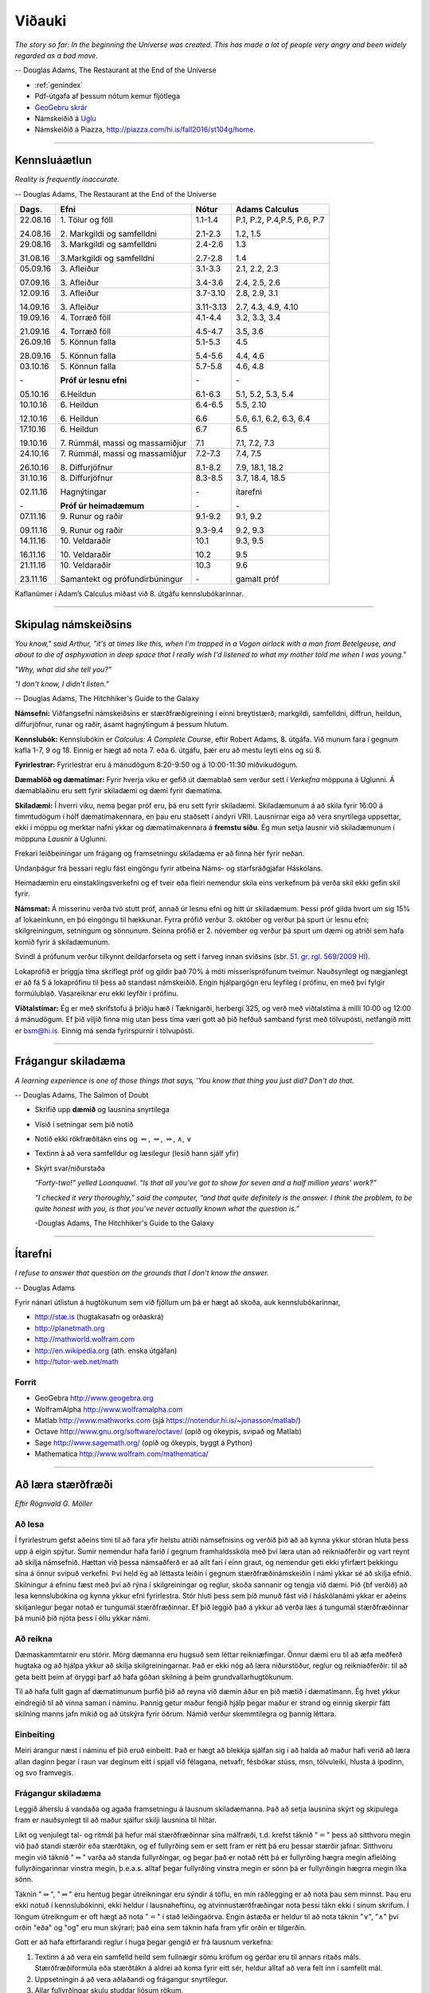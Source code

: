 Viðauki
=======

*The story so far:
In the beginning the Universe was created.
This has made a lot of people very angry and been widely regarded as a bad move.*

-- Douglas Adams, The Restaurant at the End of the Universe


* :ref:`genindex`

* Pdf-útgafa af þessum nótum kemur fljótlega

* `GeoGebru skrár <Stae104_geogebra.zip>`_

* Námskeiðið á `Uglu <https://ugla.hi.is/kv/index2.php?sid=219&namsknr=09101120166>`_

* Námskeiðið á Piazza, http://piazza.com/hi.is/fall2016/st104g/home.

.. raw:: latex

    \newpage

---------

Kennsluáætlun
-------------

*Reality is frequently inaccurate.*

-- Douglas Adams, The Restaurant at the End of the Universe

+----------+----------------------------------+-----------+------------------------------+
| Dags.    | Efni                             | Nótur     | Adams Calculus               |
+==========+==================================+===========+==============================+
| 22.08.16 | 1\. Tölur og föll                | 1.1-1.4   | P.1, P.2, P.4,P.5, P.6, P.7  |
+          +                                  +           +                              +
| 24.08.16 | 2\. Markgildi og samfelldni      | 2.1-2.3   | 1.2, 1.5                     |
+----------+----------------------------------+-----------+------------------------------+
| 29.08.16 | 3\. Markgildi og samfelldni      | 2.4-2.6   | 1.3                          |
+          +                                  +           +                              +
| 31.08.16 | 3.\ Markgildi og samfelldni      | 2.7-2.8   | 1.4                          |
+----------+----------------------------------+-----------+------------------------------+
| 05.09.16 | 3\. Afleiður                     | 3.1-3.3   | 2.1, 2.2, 2.3                |
+          +                                  +           +                              +
| 07.09.16 | 3\. Afleiður                     | 3.4-3.6   | 2.4, 2.5, 2.6                |
+----------+----------------------------------+-----------+------------------------------+
| 12.09.16 | 3\. Afleiður                     | 3.7-3.10  | 2.8, 2.9, 3.1                |
+          +                                  +           +                              +
| 14.09.16 | 3\. Afleiður                     | 3.11-3.13 | 2.7, 4.3, 4.9, 4.10          |
+----------+----------------------------------+-----------+------------------------------+
| 19.09.16 | 4\. Torræð föll                  | 4.1-4.4   | 3.2, 3.3, 3.4                |
+          +                                  +           +                              +
| 21.09.16 | 4\. Torræð föll                  | 4.5-4.7   | 3.5, 3.6                     |
+----------+----------------------------------+-----------+------------------------------+
| 26.09.16 | 5\. Könnun falla                 | 5.1-5.3   | 4.5                          |
+          +                                  +           +                              +
| 28.09.16 | 5\. Könnun falla                 | 5.4-5.6   | 4.4, 4.6                     |
+----------+----------------------------------+-----------+------------------------------+
| 03.10.16 | 5\. Könnun falla                 | 5.7-5.8   | 4.6, 4.8                     |
+          +                                  +           +                              +
| \-       | **Próf úr lesnu efni**           | \-        | \-                           |
+          +                                  +           +                              +
| 05.10.16 | 6.\ Heildun                      | 6.1-6.3   | 5.1, 5.2, 5.3, 5.4           |
+----------+----------------------------------+-----------+------------------------------+
| 10.10.16 | 6\. Heildun                      | 6.4-6.5   | 5.5, 2.10                    |
+          +                                  +           +                              +
| 12.10.16 | 6\. Heildun                      | 6.6       | 5.6, 6.1, 6.2, 6.3, 6.4      |
+----------+----------------------------------+-----------+------------------------------+
| 17.10.16 | 6\. Heildun                      | 6.7       | 6.5                          |
+          +                                  +           +                              +
| 19.10.16 | 7\. Rúmmál, massi og massamiðjur | 7.1       | 7.1, 7.2, 7.3                |
+----------+----------------------------------+-----------+------------------------------+
| 24.10.16 | 7\. Rúmmál, massi og massamiðjur | 7.2-7.3   | 7.4, 7.5                     |
+          +                                  +           +                              +
| 26.10.16 | 8\. Diffurjöfnur                 | 8.1-8.2   | 7.9, 18.1, 18.2              |
+----------+----------------------------------+-----------+------------------------------+
| 31.10.16 | 8\. Diffurjöfnur                 | 8.3-8.5   | 3.7, 18.4, 18.5              |
+          +                                  +           +                              +
| 02.11.16 | Hagnýtingar                      | \-        | ítarefni                     |
+          +                                  +           +                              +
| \-       | **Próf úr heimadæmum**           | \-        | \-                           |
+----------+----------------------------------+-----------+------------------------------+
| 07.11.16 | 9\. Runur og raðir               | 9.1-9.2   | 9.1, 9.2                     |
+          +                                  +           +                              +
| 09.11.16 | 9\. Runur og raðir               | 9.3-9.4   | 9.2, 9.3                     |
+----------+----------------------------------+-----------+------------------------------+
| 14.11.16 | 10\. Veldaraðir                  | 10.1      | 9.3, 9.5                     |
+          +                                  +           +                              +
| 16.11.16 | 10\. Veldaraðir                  | 10.2      | 9.5                          |
+----------+----------------------------------+-----------+------------------------------+
| 21.11.16 | 10\. Veldaraðir                  | 10.3      | 9.6                          |
+          +                                  +           +                              +
| 23.11.16 | Samantekt og prófundirbúningur   | \-        | gamalt próf                  |   
+----------+----------------------------------+-----------+------------------------------+

Kaflanúmer í Adam’s Calculus miðast við 8. útgáfu kennslubókarinnar.


---------

.. raw:: latex

    \newpage

Skipulag námskeiðsins
---------------------

*You know," said Arthur, "it's at times like this, when I'm trapped in a 
Vogon airlock with a man from Betelgeuse, and about to die of asphyxiation 
in deep space that I really wish I'd listened to what my mother told me when I was young."*

*"Why, what did she tell you?"*

*"I don't know, I didn't listen.”*

-- Douglas Adams, The Hitchhiker's Guide to the Galaxy

**Námsefni:** Viðfangsefni námskeiðsins er stærðfræðigreining í einni
breytistærð; markgildi, samfelldni, diffrun, heildun, diffurjöfnur,
runar og raðir, ásamt hagnýtingum á þessum hlutum.

**Kennslubók:** Kennslubókin er *Calculus: A Complete Course*, eftir
Robert Adams, 8. útgáfa. Við munum fara í gegnum kafla 1-7, 9 og
18. Einnig er hægt að nota 7. eða 6. útgáfu, þær eru að mestu leyti eins og sú 8.

**Fyrirlestrar:** Fyrirlestrar eru á mánudögum 8:20-9:50 og á
10:00-11:30 miðvikudögum.

**Dæmablöð og dæmatímar:** Fyrir hverja viku er gefið út dæmablað sem
verður sett í *Verkefna* möppuna á Uglunni. Á dæmablaðinu eru sett fyrir
skiladæmi og dæmi fyrir dæmatíma.

**Skiladæmi:** Í hverri viku, nema þegar próf eru, þá eru sett fyrir
skiladæmi. Skiladæmunum á að skila fyrir 16:00 á fimmtudögum í hólf
dæmatímakennara, en þau eru staðsett í andyri VRII. Lausnirnar eiga að
vera snyrtilega uppsettar, ekki í möppu og merktar nafni ykkar og
dæmatímakennara á **fremstu síðu**. Ég mun setja lausnir við
skiladæmunum í möppuna *Lausnir* á Uglunni.

Frekari leiðbeiningar um frágang og framsetningu skiladæma er að finna 
hér fyrir neðan.

.. centered::
    **Til að öðlast próftökurétt þarf að skila
    að minnsta kosti 7 af 10 heimadæmum.**

Undanþágur frá þessari reglu fást eingöngu fyrir atbeina Náms- og starfsráðgjafar Háskólans.

Heimadæmin eru einstaklingsverkefni og ef tveir eða fleiri nemendur skila 
eins verkefnum þá verða skil ekki gefin skil fyrir.

**Námsmat:** Á misserinu verða tvö stutt próf, annað úr lesnu efni og
hitt úr skiladæmum. Þessi próf gilda hvort um sig 15% af lokaeinkunn, en
þó eingöngu til hækkunar. Fyrra prófið verður 3. október og verður þá
spurt úr lesnu efni; skilgreiningum, setningum og sönnunum. Seinna
prófið er 2. nóvember og verður þá spurt um dæmi og atriði sem hafa
komið fyrir á skiladæmunum.

Svindl á prófunum verður
tilkynnt deildarforseta og sett í 
farveg innan sviðsins (sbr. 
`51. gr. rgl. 569/2009 HÍ <http://www.hi.is/adalvefur/reglur_fyrir_haskola_islands#51>`_).

Lokaprófið er þriggja tíma skriflegt próf og gildir það 70% á móti
misserisprófunum tveimur. Nauðsynlegt og nægjanlegt er að fá 5 á
lokaprófinu til þess að standast námskeiðið. Engin hjálpargögn eru
leyfileg í prófinu, en með því fylgir formúlublað. 
Vasareiknar eru ekki leyfðir í prófinu.

**Viðtalstímar:** Ég er með skrifstofu á þriðju hæð í Tæknigarði,
herbergi 325, og verð með viðtalstíma á milli 10:00 og 12:00 á
mánudögum. Ef þið viljið finna mig utan þess tíma væri gott að þið
hefðuð samband fyrst með tölvupósti, netfangið mitt er bsm@hi.is. Einnig
má senda fyrirspurnir í tölvupósti.

-------------

.. raw:: latex

    \newpage

Frágangur skiladæma
-------------------

*A learning experience is one of those things that says, 
'You know that thing you just did? Don't do that.*

-- Douglas Adams, The Salmon of Doubt

-  Skrifið upp **dæmið** og lausnina snyrtilega

-  Vísið í setningar sem þið notið

-  Notið ekki rökfræðitákn eins og :math:`\Leftarrow`,
   :math:`\Rightarrow`, :math:`\Leftrightarrow`, :math:`\wedge`,
   :math:`\vee`

-  Textinn á að vera samfelldur og læsilegur (lesið hann sjálf yfir)

-  Skýrt svar/niðurstaða
   
   *“Forty-two!” yelled Loonquawl. “Is that all you’ve got to show for
   seven and a half million years’ work?”*
   
   *“I checked it very thoroughly,” said the computer, “and that quite
   definitely is the answer. I think the problem, to be quite honest with
   you, is that you’ve never actually known what the question is.”*
   
   -Douglas Adams, The Hitchhiker's Guide to the Galaxy

---------

.. raw:: latex

    \newpage
   
Ítarefni
--------

*I refuse to answer that question on the grounds that I don't know the answer.*

-- Douglas Adams

Fyrir nánari útlistun á hugtökunum sem við fjöllum um þá er hægt að skoða,
auk kennslubókarinnar,

-  `http://stæ.is <http://stae.is>`__ (hugtakasafn og orðaskrá)

-  http://planetmath.org

-  http://mathworld.wolfram.com

-  http://en.wikipedia.org (ath. enska útgáfan)

-  http://tutor-web.net/math

Forrit
~~~~~~

-  GeoGebra http://www.geogebra.org

-  WolframAlpha http://www.wolframalpha.com

-  Matlab http://www.mathworks.com
   (sjá https://notendur.hi.is/~jonasson/matlab/)

-  Octave http://www.gnu.org/software/octave/ (opið og ókeypis, svipað og Matlab)

-  Sage http://www.sagemath.org/  (opið og ókeypis, byggt á Python)

-  Mathematica http://www.wolfram.com/mathematica/

.. raw:: latex

    \newpage

---------

Að læra stærðfræði
------------------

*Eftir Rögnvald G. Möller*

Að lesa
~~~~~~~

Í fyrirlestrum gefst aðeins 
tími til að fara yfir helstu atriði námsefnisins og verðið þið að
að kynna ykkur stóran hluta þess upp á eigin spýtur. Sumir nemendur
hafa farið í gegnum framhaldsskóla með því
læra utan að reikniaðferðir og vart reynt að skilja námsefnið.  Hættan
við þessa námsaðferð er að allt fari
í einn graut, og 
nemendur geti ekki yfirfært þekkingu sína á önnur svipuð verkefni.
Því held ég að léttasta leiðin í gegnum stærðfræðinámskeiðin í námi
ykkar sé að skilja efnið.  Skilningur á efninu fæst með því að rýna í
skilgreiningar og reglur, skoða sannanir og tengja við dæmi.  
Þið {\bf verðið} að lesa
kennslubókina og kynna ykkur efni fyrirlestra.  
Stór hluti þess sem þið munuð fást við í
háskólanámi ykkar er aðeins skiljanlegur þegar notað er tungumál
stærðfræðinnar.  Ef þið leggið það á ykkur að verða læs á tungumál
stærðfræðinnar þá munið þið njóta þess í öllu ykkar námi.

Að reikna
~~~~~~~~~

Dæmaskammtarnir eru stórir.  Mörg dæmanna eru hugsuð 
sem léttar reikniæfingar.
Önnur dæmi eru til að æfa  
meðferð hugtaka og að hjálpa ykkur að skilja 
skilgreiningarnar.  Það er ekki nóg að læra niðurstöður, reglur og 
reikniaðferðir: til að geta beitt þeim af öryggi þarf að hafa góðan 
skilning á þeim grundvallarhugtökunum.
 
Til að hafa fullt gagn af dæmatímunum þurfið þið að reyna við dæmin
áður en þið mætið í dæmatímann.
Ég hvet ykkur eindregið til að vinna saman í náminu.  Þannig getur
maður fengið hjálp þegar maður er strand og
einnig skerpir fátt skilning manns  jafn mikið og að útskýra
fyrir öðrum.  Námið verður  skemmtilegra og þannig
léttara.  

Einbeiting
~~~~~~~~~~

Meiri árangur næst í náminu ef þið eruð einbeitt.
Það er hægt að blekkja sjálfan sig í að halda að maður hafi verið að
læra allan daginn þegar í raun var deginum eitt í spjall við félagana,
netvafr, fésbókar stúss, msn, tölvuleiki, hlusta á ipodinn, og
svo framvegis.   

Frágangur skiladæma
~~~~~~~~~~~~~~~~~~~

Leggið áherslu á vandaða og agaða framsetningu á lausnum
skiladæmanna.  Það að setja lausnina skýrt og skipulega fram er
nauðsynlegt til að maður sjálfur skilji lausnina til hlítar.  
   
Líkt og venjulegt tal- og ritmál þá hefur mál stærðfræðinnar sína
málfræði, t.d. krefst táknið ":math:`=`" þess að sitthvoru megin við
það standi stærðir eða stærðtákn, og ef fullyrðing sem er sett fram er
rétt þá eru þessar stærðir jafnar. Sitthvoru megin við táknið
":math:`\Rightarrow`" varða að standa fullyrðingar, og þegar það er
notað rétt þá er fullyrðing hægra megin afleiðing fullyrðingarinnar
vinstra megin, þ.e.a.s. alltaf þegar fullyrðing vinstra megin er sönn þá
er fullyrðingin hægrra megin líka sönn.

Táknin "\ :math:`\Rightarrow`", "\ :math:`\Leftrightarrow`" eru hentug
þegar útreikningar eru sýndir á töflu, en mín ráðlegging er að nota þau
sem minnst. Þau eru ekki notuð í kennslubókinni, ekki heldur í
lausnaheftinu, og atvinnustærðfræðingar nota þessi tákn ekki í sínum
skrifum. Í löngum útreikngum er oft hægt að nota ":math:`=`" í stað
leiðingaörva. Engin ástæða er heldur til að nota táknin
":math:`\vee`", ":math:`\wedge`" því orðin "eða" og "og" eru mun
skýrari; það eina sem táknin hafa fram yfir orðin er tilgerðin.

Gott er að hafa eftirfarandi reglur í huga þegar gengið er frá lausnum
verkefna:

1. Textinn á að vera ein samfelld heild sem fullnægir sömu kröfum og
   gerðar eru til annars ritaðs máls. Stærðfræðiformúla eða stærðtákn á
   aldrei að koma fyrir eitt sér, heldur alltaf að vera felt inn í samfellt
   mál.

2. Uppsetningin á að vera aðlaðandi og frágangur snyrtilegur.

3. Allar fullyrðingar skulu studdar ljósum rökum.

4. Svara þarf því sem spurt er um! Það þarf að koma skýrt fram hvert
   svarið er.


